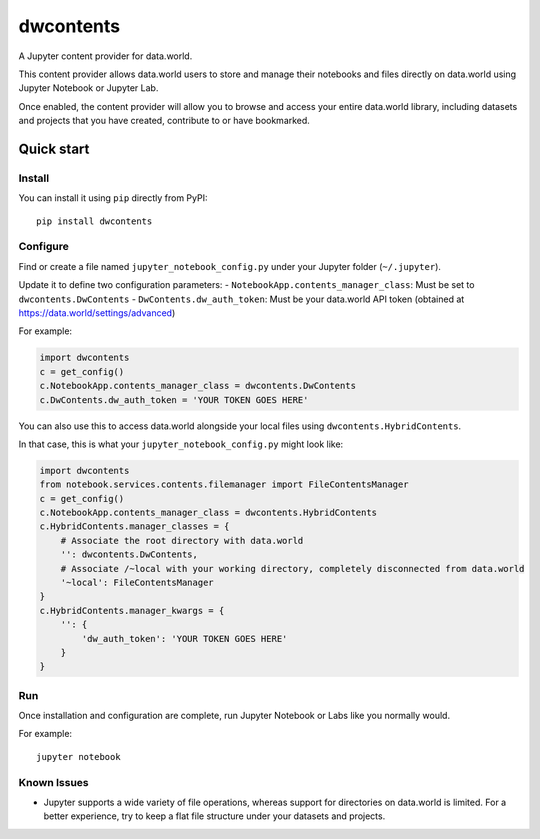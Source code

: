 ==========
dwcontents
==========

A Jupyter content provider for data.world.

This content provider allows data.world users to store and manage their notebooks and files
directly on data.world using Jupyter Notebook or Jupyter Lab.

Once enabled, the content provider will allow you to browse and access your entire data.world
library, including datasets and projects that you have created, contribute to or have bookmarked.


Quick start
===========

Install
-------

You can install it using ``pip`` directly from PyPI::

    pip install dwcontents


Configure
---------

Find or create a file named ``jupyter_notebook_config.py`` under your Jupyter folder (``~/.jupyter``).

Update it to define two configuration parameters:
- ``NotebookApp.contents_manager_class``: Must be set to ``dwcontents.DwContents``
- ``DwContents.dw_auth_token``: Must be your data.world API token (obtained at https://data.world/settings/advanced)

For example:

.. code-block:: python

    import dwcontents
    c = get_config()
    c.NotebookApp.contents_manager_class = dwcontents.DwContents
    c.DwContents.dw_auth_token = 'YOUR TOKEN GOES HERE'


You can also use this to access data.world alongside your local files using
``dwcontents.HybridContents``.

In that case, this is what your ``jupyter_notebook_config.py`` might look like:

.. code-block:: python

    import dwcontents
    from notebook.services.contents.filemanager import FileContentsManager
    c = get_config()
    c.NotebookApp.contents_manager_class = dwcontents.HybridContents
    c.HybridContents.manager_classes = {
        # Associate the root directory with data.world
        '': dwcontents.DwContents,
        # Associate /~local with your working directory, completely disconnected from data.world
        '~local': FileContentsManager
    }
    c.HybridContents.manager_kwargs = {
        '': {
            'dw_auth_token': 'YOUR TOKEN GOES HERE'
        }
    }


Run
---

Once installation and configuration are complete, run Jupyter Notebook or Labs like you normally would.

For example::

    jupyter notebook

Known Issues
------------

- Jupyter supports a wide variety of file operations, whereas support for directories on data.world is limited.
  For a better experience, try to keep a flat file structure under your datasets and projects.